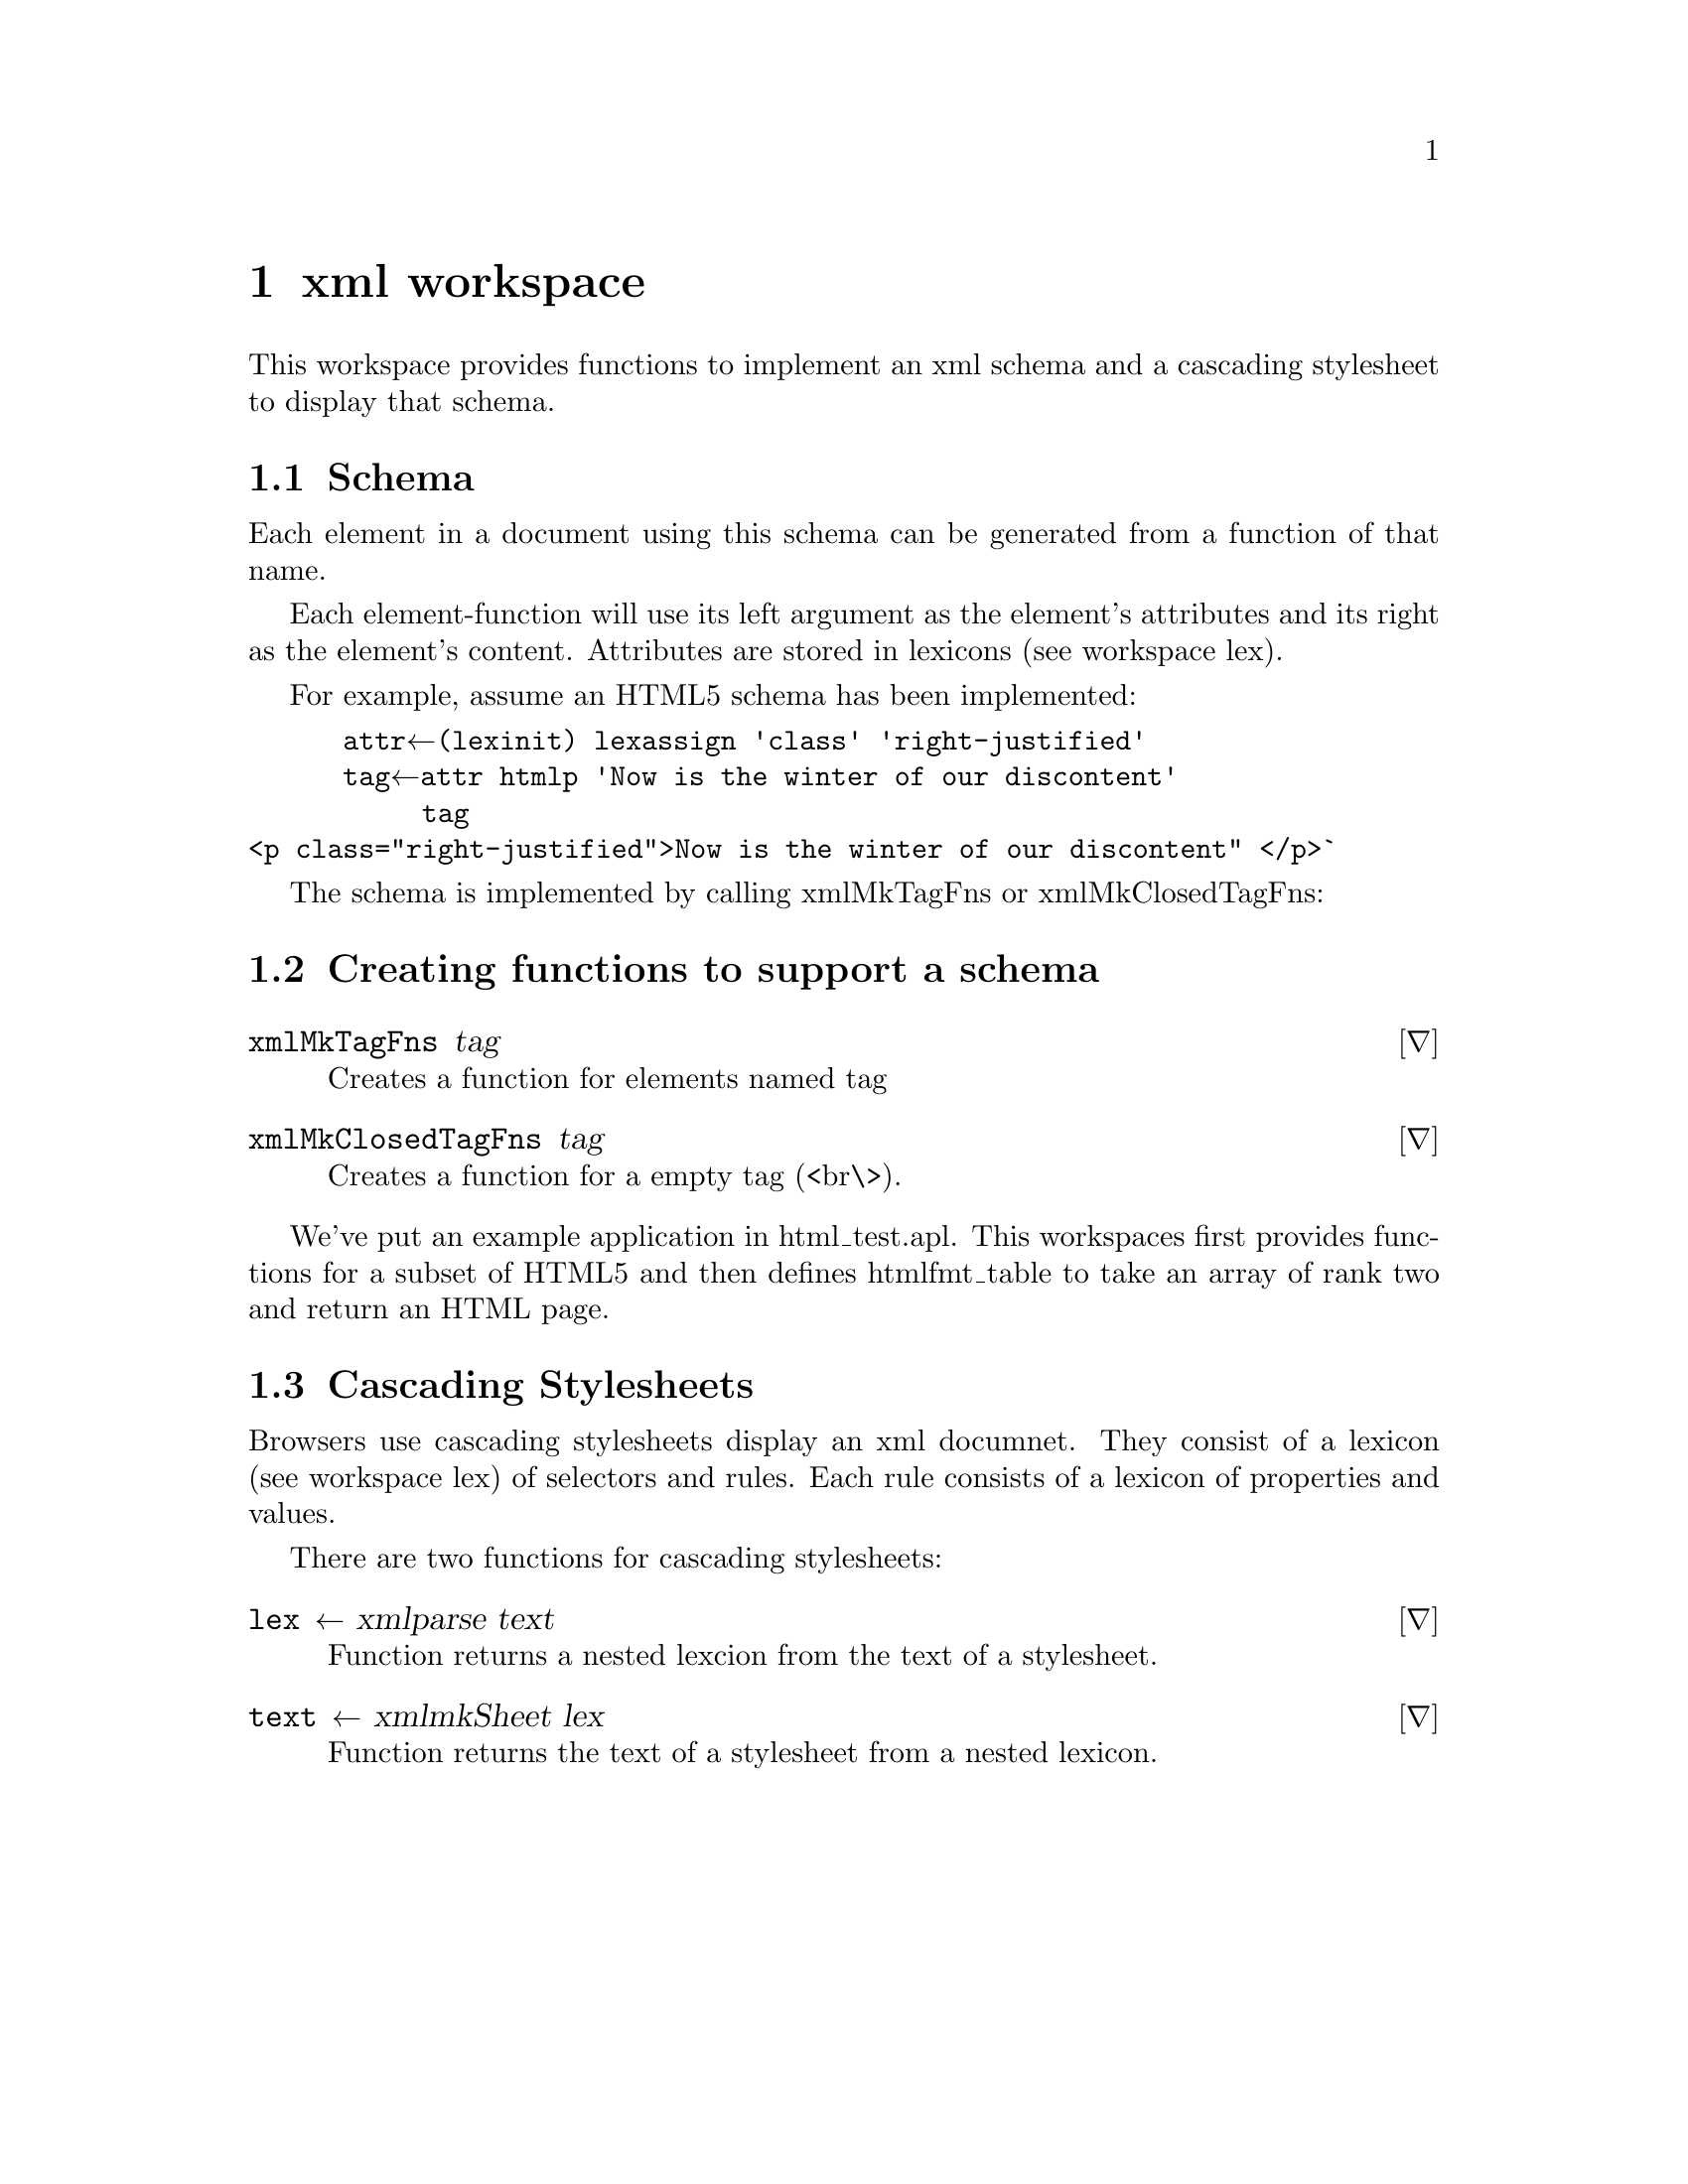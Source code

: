 @node xml
@chapter xml workspace
@cindex xml
@cindex schema, xml

This workspace provides functions to implement an xml schema and a
cascading stylesheet to display that schema.

@section Schema

Each element in a document using this schema can be generated from a
function of that name.

Each element-function will use its left argument as the element's
attributes and its right as the element's content. Attributes are
stored in lexicons (see workspace lex).

For example, assume an HTML5 schema has been implemented:

@verbatim
      attr←(lex∆init) lex∆assign 'class' 'right-justified'
      tag←attr html∆p 'Now is the winter of our discontent'
	   tag
<p class="right-justified">Now is the winter of our discontent" </p>`
@end verbatim

The schema is implemented by calling xml∆MkTagFns or
xml∆MkClosedTagFns:

@section Creating functions to support a schema


@deffn ∇ xml∆MkTagFns tag

Creates a function for elements named tag
@end deffn

@deffn ∇ xml∆MkClosedTagFns tag

Creates a function for a empty tag (<br\>).
@end deffn

We've put an example application in html_test.apl.  This
workspaces first provides functions for a subset of HTML5 and then
defines html∆fmt_table to take an array of rank two and return an HTML
page.


@section Cascading Stylesheets
@cindex cascading style sheet
@cindex css

Browsers use cascading stylesheets display an xml documnet.  They
consist of a lexicon (see workspace lex) of selectors and rules.  Each
rule consists of a lexicon of properties and values.

There are two functions for cascading stylesheets:

@deffn ∇ lex ← xml∆parse text

Function returns a nested lexcion from the text of a stylesheet.
@end deffn

@deffn ∇ text ← xml∆mkSheet lex

Function returns the text of a stylesheet from a nested lexicon.
@end deffn


